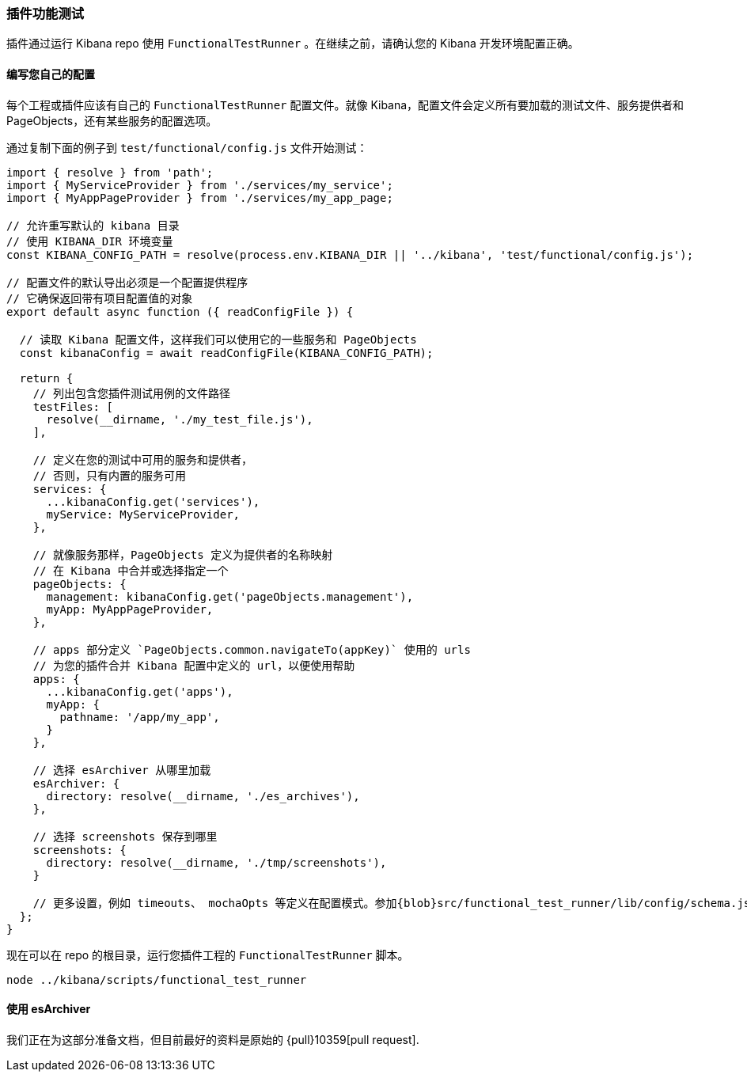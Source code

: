 [[development-plugin-functional-tests]]
=== 插件功能测试
插件通过运行 Kibana repo 使用 `FunctionalTestRunner` 。在继续之前，请确认您的 Kibana 开发环境配置正确。

[float]
==== 编写您自己的配置

每个工程或插件应该有自己的 `FunctionalTestRunner` 配置文件。就像 Kibana，配置文件会定义所有要加载的测试文件、服务提供者和 PageObjects，还有某些服务的配置选项。

通过复制下面的例子到 `test/functional/config.js` 文件开始测试：

["source","js"]
-----------
import { resolve } from 'path';
import { MyServiceProvider } from './services/my_service';
import { MyAppPageProvider } from './services/my_app_page;

// 允许重写默认的 kibana 目录
// 使用 KIBANA_DIR 环境变量
const KIBANA_CONFIG_PATH = resolve(process.env.KIBANA_DIR || '../kibana', 'test/functional/config.js');

// 配置文件的默认导出必须是一个配置提供程序
// 它确保返回带有项目配置值的对象
export default async function ({ readConfigFile }) {

  // 读取 Kibana 配置文件，这样我们可以使用它的一些服务和 PageObjects
  const kibanaConfig = await readConfigFile(KIBANA_CONFIG_PATH);

  return {
    // 列出包含您插件测试用例的文件路径
    testFiles: [
      resolve(__dirname, './my_test_file.js'),
    ],

    // 定义在您的测试中可用的服务和提供者，
    // 否则，只有内置的服务可用
    services: {
      ...kibanaConfig.get('services'),
      myService: MyServiceProvider,
    },

    // 就像服务那样，PageObjects 定义为提供者的名称映射
    // 在 Kibana 中合并或选择指定一个
    pageObjects: {
      management: kibanaConfig.get('pageObjects.management'),
      myApp: MyAppPageProvider,
    },

    // apps 部分定义 `PageObjects.common.navigateTo(appKey)` 使用的 urls
    // 为您的插件合并 Kibana 配置中定义的 url，以便使用帮助
    apps: {
      ...kibanaConfig.get('apps'),
      myApp: {
        pathname: '/app/my_app',
      }
    },

    // 选择 esArchiver 从哪里加载
    esArchiver: {
      directory: resolve(__dirname, './es_archives'),
    },

    // 选择 screenshots 保存到哪里
    screenshots: {
      directory: resolve(__dirname, './tmp/screenshots'),
    }

    // 更多设置，例如 timeouts、 mochaOpts 等定义在配置模式。参加{blob}src/functional_test_runner/lib/config/schema.js[src/functional_test_runner/lib/config/schema.js]
  };
}

-----------

现在可以在 repo 的根目录，运行您插件工程的 `FunctionalTestRunner` 脚本。

["source","shell"]
-----------
node ../kibana/scripts/functional_test_runner
-----------

[float]
==== 使用 esArchiver

我们正在为这部分准备文档，但目前最好的资料是原始的 {pull}10359[pull request].

